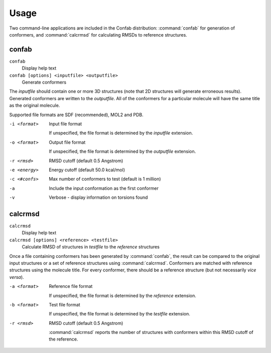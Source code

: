 Usage
=====

Two command-line applications are included in the Confab distribution: :command:`confab` for generation of conformers, and :command:`calcrmsd` for calculating RMSDs to reference structures.

confab
------

``confab``
  Display help text

``confab [options] <inputfile> <outputfile>``
  Generate conformers

The *inputfile* should contain one or more 3D structures (note that 2D structures will generate erroneous results). Generated conformers are written to the *outputfile*. All of the conformers for a particular molecule will have the same title as the original molecule.

Supported file formats are SDF (recommended), MOL2 and PDB.

-i <format>
    Input file format

    If unspecified, the file format is determined by the *inputfile* extension.

-o <format>
    Output file format

    If unspecified, the file format is determined by the *outputfile* extension.

-r <rmsd>
    RMSD cutoff (default 0.5 Angstrom)
-e <energy>
    Energy cutoff (default 50.0 kcal/mol)
-c <#confs>
    Max number of conformers to test (default is 1 million)
-a
    Include the input conformation as the first conformer
-v
    Verbose - display information on torsions found


calcrmsd
--------

``calcrmsd``
  Display help text

``calcrmsd [options] <reference> <testfile>``
  Calculate RMSD of structures in *testfile* to the *reference* structures

Once a file containing conformers has been generated by :command:`confab`, the result can be compared to the original input structures or a set of reference structures using :command:`calcrmsd`. Conformers are matched with reference structures using the molecule title. For every conformer, there should be a reference structure (but not necessarily *vice versa*).
  
-a <format>
    Reference file format

    If unspecified, the file format is determined by the *reference* extension.

-b <format>
    Test file format

    If unspecified, the file format is determined by the *testfile* extension.

-r <rmsd>
    RMSD cutoff (default 0.5 Angstrom)

    :command:`calcrmsd` reports the number of structures with conformers
    within this RMSD cutoff of the reference.
